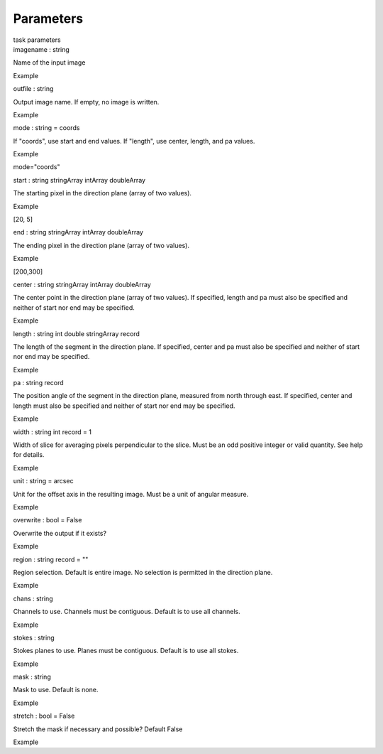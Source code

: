 .. container::
   :name: viewlet-above-content-title

Parameters
==========

.. container::
   :name: viewlet-below-content-title

.. container:: documentDescription description

   task parameters

.. container:: section
   :name: viewlet-above-content-body

.. container:: section
   :name: content-core

   .. container:: pat-autotoc
      :name: parent-fieldname-text

      .. container:: parsed-parameters

         .. container:: param

            .. container:: parameters2

               imagename : string

            Name of the input image

Example

.. container:: param

   .. container:: parameters2

      outfile : string

   Output image name. If empty, no image is written.

Example

.. container:: param

   .. container:: parameters2

      mode : string = coords

   If "coords", use start and end values. If "length", use center,
   length, and pa values.

Example

mode="coords"

.. container:: param

   .. container:: parameters2

      start : string stringArray intArray doubleArray

   The starting pixel in the direction plane (array of two values).

Example

[20, 5]

.. container:: param

   .. container:: parameters2

      end : string stringArray intArray doubleArray

   The ending pixel in the direction plane (array of two values).

Example

[200,300]

.. container:: param

   .. container:: parameters2

      center : string stringArray intArray doubleArray

   The center point in the direction plane (array of two values). If
   specified, length and pa must also be specified and neither of start
   nor end may be specified.

Example

.. container:: param

   .. container:: parameters2

      length : string int double stringArray record

   The length of the segment in the direction plane. If specified,
   center and pa must also be specified and neither of start nor end may
   be specified.

Example

.. container:: param

   .. container:: parameters2

      pa : string record

   The position angle of the segment in the direction plane, measured
   from north through east. If specified, center and length must also be
   specified and neither of start nor end may be specified.

Example

.. container:: param

   .. container:: parameters2

      width : string int record = 1

   Width of slice for averaging pixels perpendicular to the slice. Must
   be an odd positive integer or valid quantity. See help for details.

Example

.. container:: param

   .. container:: parameters2

      unit : string = arcsec

   Unit for the offset axis in the resulting image. Must be a unit of
   angular measure.

Example

.. container:: param

   .. container:: parameters2

      overwrite : bool = False

   Overwrite the output if it exists?

Example

.. container:: param

   .. container:: parameters2

      region : string record = ""

   Region selection. Default is entire image. No selection is permitted
   in the direction plane.

Example

.. container:: param

   .. container:: parameters2

      chans : string

   Channels to use. Channels must be contiguous. Default is to use all
   channels.

Example

.. container:: param

   .. container:: parameters2

      stokes : string

   Stokes planes to use. Planes must be contiguous. Default is to use
   all stokes.

Example

.. container:: param

   .. container:: parameters2

      mask : string

   Mask to use. Default is none.

Example

.. container:: param

   .. container:: parameters2

      stretch : bool = False

   Stretch the mask if necessary and possible? Default False

Example

.. container:: section
   :name: viewlet-below-content-body
